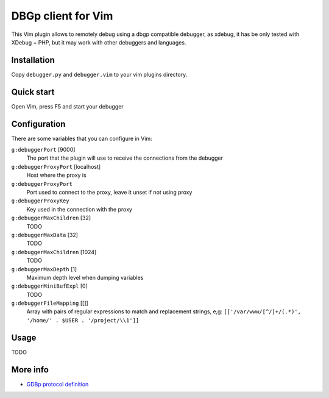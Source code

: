 DBGp client for Vim
===================

This Vim plugin allows to remotely debug using a dbgp compatible debugger, as
xdebug, it has be only tested with XDebug + PHP, but it may work with
other debuggers and languages.

Installation
--------------

Copy ``debugger.py`` and ``debugger.vim`` to your vim plugins directory.


Quick start
------------

Open Vim, press F5 and start your debugger


Configuration
--------------

There are some variables that you can configure in Vim:

``g:debuggerPort`` [9000]
    The port that the plugin will use to receive the connections from the
    debugger

``g:debuggerProxyPort`` [localhost]
    Host where the proxy is

``g:debuggerProxyPort``
    Port used to connect to the proxy, leave it unset if not using proxy

``g:debuggerProxyKey``
    Key used in the connection with the proxy

``g:debuggerMaxChildren`` [32]
    TODO

``g:debuggerMaxData`` [32]
    TODO

``g:debuggerMaxChildren`` [1024]
    TODO

``g:debuggerMaxDepth`` [1]
    Maximum depth level when dumping variables

``g:debuggerMiniBufExpl`` [0]
    TODO

``g:debuggerFileMapping`` [[]]
    Array with pairs of regular expressions to match and replacement strings, e,g:
    ``[['/var/www/[^/]+/(.*)', '/home/' . $USER . '/project/\\1']]``

Usage
------

TODO

More info
----------

* `GDBp protocol definition <http://xdebug.org/docs-dbgp.php>`_
